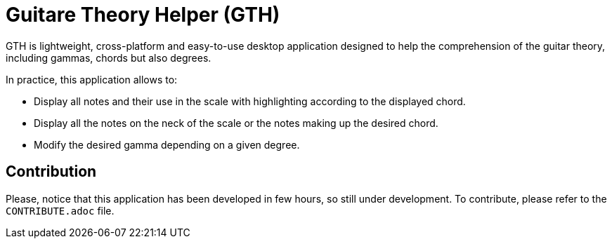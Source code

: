 = Guitare Theory Helper (GTH)

GTH is lightweight, cross-platform and easy-to-use desktop application designed to help the comprehension of the
guitar theory, including gammas, chords but also degrees.



In practice, this application allows to:

- Display all notes and their use in the scale with highlighting according to the displayed chord.

- Display all the notes on the neck of the scale or the notes making up the desired chord.

- Modify the desired gamma depending on a given degree.

== Contribution

Please, notice that this application has been developed in few hours, so still under development.
To contribute, please refer to the `CONTRIBUTE.adoc` file.